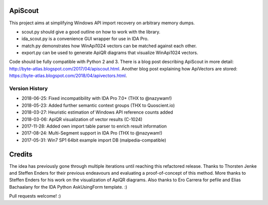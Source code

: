 ApiScout
========

This project aims at simplifying Windows API import recovery on arbitrary memory dumps.

* scout.py should give a good outline on how to work with the library.
* ida_scout.py is a convenience GUI wrapper for use in IDA Pro.
* match.py demonstrates how WinApi1024 vectors can be matched against each other.
* export.py can be used to generate ApiQR diagrams that visualize WinApi1024 vectors.

Code should be fully compatible with Python 2 and 3.
There is a blog post describing ApiScout in more detail: http://byte-atlas.blogspot.com/2017/04/apiscout.html.
Another blog post explaining how ApiVectors are stored: https://byte-atlas.blogspot.com/2018/04/apivectors.html.

Version History
---------------

* 2018-06-25: Fixed incompatibility with IDA Pro 7.0+ (THX to @nazywam!)
* 2018-05-23: Added further semantic context groups (THX to Quoscient.io)
* 2018-03-27: Heuristic estimation of Windows API reference counts added
* 2018-03-06: ApiQR visualization of vector results (C-1024)
* 2017-11-28: Added own import table parser to enrich result information
* 2017-08-24: Multi-Segment support in IDA Pro (THX to @nazywam!)
* 2017-05-31: Win7 SP1 64bit example import DB (malpedia-compatible)

Credits
=======

The idea has previously gone through multiple iterations until reaching this refactored release.
Thanks to Thorsten Jenke and Steffen Enders for their previous endeavours and evaluating a proof-of-concept of this method.
More thanks to Steffen Enders for his work on the visualization of ApiQR diagrams.
Also thanks to Ero Carrera for pefile and Elias Bachaalany for the IDA Python AskUsingForm template. :)


Pull requests welcome! :)
